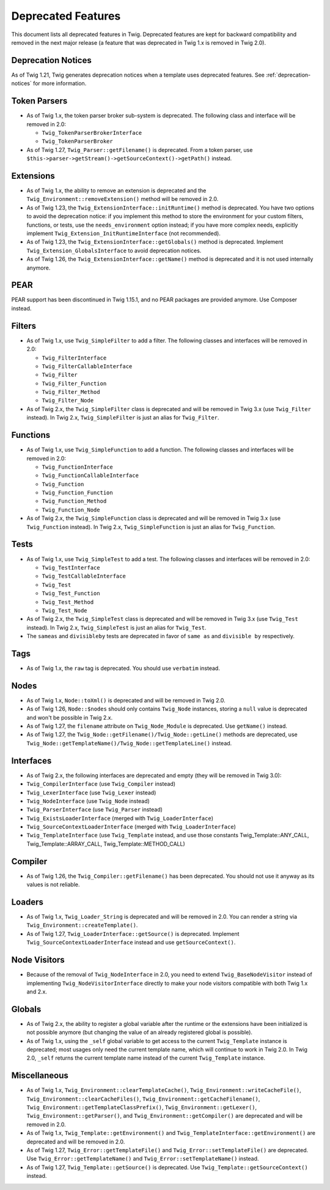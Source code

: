 Deprecated Features
===================

This document lists all deprecated features in Twig. Deprecated features are
kept for backward compatibility and removed in the next major release (a
feature that was deprecated in Twig 1.x is removed in Twig 2.0).

Deprecation Notices
-------------------

As of Twig 1.21, Twig generates deprecation notices when a template uses
deprecated features. See :ref:`deprecation-notices` for more information.

Token Parsers
-------------

* As of Twig 1.x, the token parser broker sub-system is deprecated. The
  following class and interface will be removed in 2.0:

  * ``Twig_TokenParserBrokerInterface``
  * ``Twig_TokenParserBroker``

* As of Twig 1.27, ``Twig_Parser::getFilename()`` is deprecated. From a token
  parser, use ``$this->parser->getStream()->getSourceContext()->getPath()`` instead.

Extensions
----------

* As of Twig 1.x, the ability to remove an extension is deprecated and the
  ``Twig_Environment::removeExtension()`` method will be removed in 2.0.

* As of Twig 1.23, the ``Twig_ExtensionInterface::initRuntime()`` method is
  deprecated. You have two options to avoid the deprecation notice: if you
  implement this method to store the environment for your custom filters,
  functions, or tests, use the ``needs_environment`` option instead; if you
  have more complex needs, explicitly implement
  ``Twig_Extension_InitRuntimeInterface`` (not recommended).

* As of Twig 1.23, the ``Twig_ExtensionInterface::getGlobals()`` method is
  deprecated. Implement ``Twig_Extension_GlobalsInterface`` to avoid
  deprecation notices.

* As of Twig 1.26, the ``Twig_ExtensionInterface::getName()`` method is
  deprecated and it is not used internally anymore.

PEAR
----

PEAR support has been discontinued in Twig 1.15.1, and no PEAR packages are
provided anymore. Use Composer instead.

Filters
-------

* As of Twig 1.x, use ``Twig_SimpleFilter`` to add a filter. The following
  classes and interfaces will be removed in 2.0:

  * ``Twig_FilterInterface``
  * ``Twig_FilterCallableInterface``
  * ``Twig_Filter``
  * ``Twig_Filter_Function``
  * ``Twig_Filter_Method``
  * ``Twig_Filter_Node``

* As of Twig 2.x, the ``Twig_SimpleFilter`` class is deprecated and will be
  removed in Twig 3.x (use ``Twig_Filter`` instead). In Twig 2.x,
  ``Twig_SimpleFilter`` is just an alias for ``Twig_Filter``.

Functions
---------

* As of Twig 1.x, use ``Twig_SimpleFunction`` to add a function. The following
  classes and interfaces will be removed in 2.0:

  * ``Twig_FunctionInterface``
  * ``Twig_FunctionCallableInterface``
  * ``Twig_Function``
  * ``Twig_Function_Function``
  * ``Twig_Function_Method``
  * ``Twig_Function_Node``

* As of Twig 2.x, the ``Twig_SimpleFunction`` class is deprecated and will be
  removed in Twig 3.x (use ``Twig_Function`` instead). In Twig 2.x,
  ``Twig_SimpleFunction`` is just an alias for ``Twig_Function``.

Tests
-----

* As of Twig 1.x, use ``Twig_SimpleTest`` to add a test. The following classes
  and interfaces will be removed in 2.0:

  * ``Twig_TestInterface``
  * ``Twig_TestCallableInterface``
  * ``Twig_Test``
  * ``Twig_Test_Function``
  * ``Twig_Test_Method``
  * ``Twig_Test_Node``

* As of Twig 2.x, the ``Twig_SimpleTest`` class is deprecated and will be
  removed in Twig 3.x (use ``Twig_Test`` instead). In Twig 2.x,
  ``Twig_SimpleTest`` is just an alias for ``Twig_Test``.

* The ``sameas`` and ``divisibleby`` tests are deprecated in favor of ``same
  as`` and ``divisible by`` respectively.

Tags
----

* As of Twig 1.x, the ``raw`` tag is deprecated. You should use ``verbatim``
  instead.

Nodes
-----

* As of Twig 1.x, ``Node::toXml()`` is deprecated and will be removed in Twig
  2.0.

* As of Twig 1.26, ``Node::$nodes`` should only contains ``Twig_Node``
  instances, storing a ``null`` value is deprecated and won't be possible in
  Twig 2.x.

* As of Twig 1.27, the ``filename`` attribute on ``Twig_Node_Module`` is
  deprecated. Use ``getName()`` instead.

* As of Twig 1.27, the ``Twig_Node::getFilename()/Twig_Node::getLine()``
  methods are deprecated, use
  ``Twig_Node::getTemplateName()/Twig_Node::getTemplateLine()`` instead.

Interfaces
----------

* As of Twig 2.x, the following interfaces are deprecated and empty (they will
  be removed in Twig 3.0):

* ``Twig_CompilerInterface``     (use ``Twig_Compiler`` instead)
* ``Twig_LexerInterface``        (use ``Twig_Lexer`` instead)
* ``Twig_NodeInterface``         (use ``Twig_Node`` instead)
* ``Twig_ParserInterface``       (use ``Twig_Parser`` instead)
* ``Twig_ExistsLoaderInterface`` (merged with ``Twig_LoaderInterface``)
* ``Twig_SourceContextLoaderInterface`` (merged with ``Twig_LoaderInterface``)
* ``Twig_TemplateInterface``     (use ``Twig_Template`` instead, and use
  those constants Twig_Template::ANY_CALL, Twig_Template::ARRAY_CALL,
  Twig_Template::METHOD_CALL)

Compiler
--------

* As of Twig 1.26, the ``Twig_Compiler::getFilename()`` has been deprecated.
  You should not use it anyway as its values is not reliable.

Loaders
-------

* As of Twig 1.x, ``Twig_Loader_String`` is deprecated and will be removed in
  2.0. You can render a string via ``Twig_Environment::createTemplate()``.

* As of Twig 1.27, ``Twig_LoaderInterface::getSource()`` is deprecated.
  Implement ``Twig_SourceContextLoaderInterface`` instead and use
  ``getSourceContext()``.

Node Visitors
-------------

* Because of the removal of ``Twig_NodeInterface`` in 2.0, you need to extend
  ``Twig_BaseNodeVisitor`` instead of implementing ``Twig_NodeVisitorInterface``
  directly to make your node visitors compatible with both Twig 1.x and 2.x.

Globals
-------

* As of Twig 2.x, the ability to register a global variable after the runtime
  or the extensions have been initialized is not possible anymore (but
  changing the value of an already registered global is possible).

* As of Twig 1.x, using the ``_self`` global variable to get access to the
  current ``Twig_Template`` instance is deprecated; most usages only need the
  current template name, which will continue to work in Twig 2.0. In Twig 2.0,
  ``_self`` returns the current template name instead of the current
  ``Twig_Template`` instance.

Miscellaneous
-------------

* As of Twig 1.x, ``Twig_Environment::clearTemplateCache()``,
  ``Twig_Environment::writeCacheFile()``,
  ``Twig_Environment::clearCacheFiles()``,
  ``Twig_Environment::getCacheFilename()``,
  ``Twig_Environment::getTemplateClassPrefix()``,
  ``Twig_Environment::getLexer()``, ``Twig_Environment::getParser()``, and
  ``Twig_Environment::getCompiler()`` are deprecated and will be removed in 2.0.

* As of Twig 1.x, ``Twig_Template::getEnvironment()`` and
  ``Twig_TemplateInterface::getEnvironment()`` are deprecated and will be
  removed in 2.0.

* As of Twig 1.27, ``Twig_Error::getTemplateFile()`` and
  ``Twig_Error::setTemplateFile()`` are deprecated. Use
  ``Twig_Error::getTemplateName()`` and ``Twig_Error::setTemplateName()``
  instead.

* As of Twig 1.27, ``Twig_Template::getSource()`` is deprecated. Use
  ``Twig_Template::getSourceContext()`` instead.
